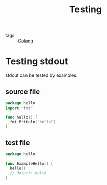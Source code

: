 :PROPERTIES:
:ID:       2c6feb72-7af6-4af8-bd9d-48adda1ade21
:END:
#+title: Testing
#+ROAM_TAGS: Golang

- tags :: [[file:20210110190746-golang.org][Golang]]

* Testing stdout 

stdout can be tested by examples.

** source file
#+begin_src go
package hello
import "fmt"

func hello() {
  fmt.Pritnln("hello")
}
#+end_src

** test file
#+begin_src go
package hello

func ExampleHello() {
  hello()
  // Output: hello
}
#+end_src

